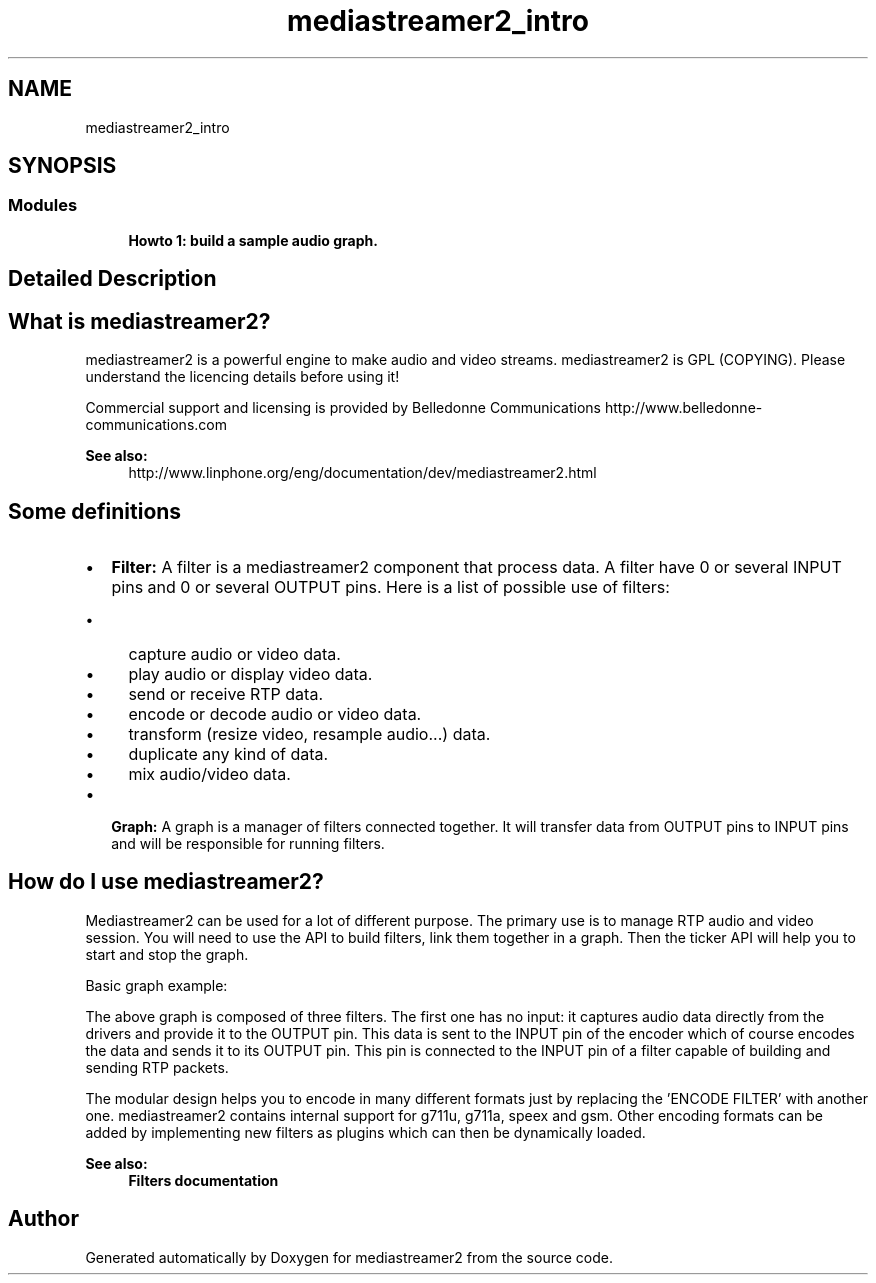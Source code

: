 .TH "mediastreamer2_intro" 3 "Thu Dec 14 2017" "Version 2.16.1" "mediastreamer2" \" -*- nroff -*-
.ad l
.nh
.SH NAME
mediastreamer2_intro
.SH SYNOPSIS
.br
.PP
.SS "Modules"

.in +1c
.ti -1c
.RI "\fBHowto 1: build a sample audio graph\&.\fP"
.br
.in -1c
.SH "Detailed Description"
.PP 

.SH "What is mediastreamer2?"
.PP
mediastreamer2 is a powerful engine to make audio and video streams\&. mediastreamer2 is GPL (COPYING)\&. Please understand the licencing details before using it!
.PP
Commercial support and licensing is provided by Belledonne Communications http://www.belledonne-communications.com
.PP
\fBSee also:\fP
.RS 4
http://www.linphone.org/eng/documentation/dev/mediastreamer2.html
.RE
.PP
.SH "Some definitions"
.PP
.IP "\(bu" 2
\fBFilter:\fP A filter is a mediastreamer2 component that process data\&. A filter have 0 or several INPUT pins and 0 or several OUTPUT pins\&. Here is a list of possible use of filters:
.IP "  \(bu" 4
capture audio or video data\&.
.IP "  \(bu" 4
play audio or display video data\&.
.IP "  \(bu" 4
send or receive RTP data\&.
.IP "  \(bu" 4
encode or decode audio or video data\&.
.IP "  \(bu" 4
transform (resize video, resample audio\&.\&.\&.) data\&.
.IP "  \(bu" 4
duplicate any kind of data\&.
.IP "  \(bu" 4
mix audio/video data\&.
.PP

.IP "\(bu" 2
\fBGraph:\fP A graph is a manager of filters connected together\&. It will transfer data from OUTPUT pins to INPUT pins and will be responsible for running filters\&.
.PP
.SH "How do I use mediastreamer2?"
.PP
Mediastreamer2 can be used for a lot of different purpose\&. The primary use is to manage RTP audio and video session\&. You will need to use the API to build filters, link them together in a graph\&. Then the ticker API will help you to start and stop the graph\&.
.PP
Basic graph example:
.PP
.PP
The above graph is composed of three filters\&. The first one has no input: it captures audio data directly from the drivers and provide it to the OUTPUT pin\&. This data is sent to the INPUT pin of the encoder which of course encodes the data and sends it to its OUTPUT pin\&. This pin is connected to the INPUT pin of a filter capable of building and sending RTP packets\&.
.PP
The modular design helps you to encode in many different formats just by replacing the 'ENCODE FILTER' with another one\&. mediastreamer2 contains internal support for g711u, g711a, speex and gsm\&. Other encoding formats can be added by implementing new filters as plugins which can then be dynamically loaded\&.
.PP
\fBSee also:\fP
.RS 4
\fBFilters documentation\fP 
.RE
.PP

.SH "Author"
.PP 
Generated automatically by Doxygen for mediastreamer2 from the source code\&.
